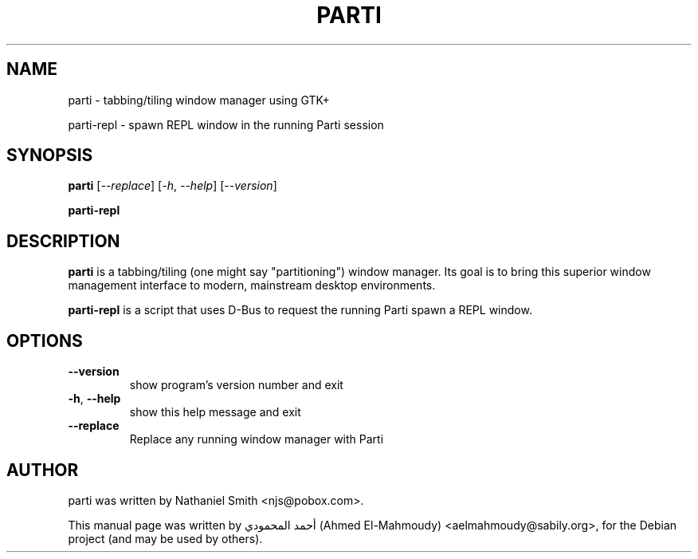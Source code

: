 .TH PARTI "1" "December 2010" "" "User Commands"
.SH NAME
parti \- tabbing/tiling window manager using GTK+
.PP
parti-repl \- spawn REPL window in the running Parti session
.SH SYNOPSIS
.B parti
[\fI--replace\fR] [\fI-h\fR, \fI--help\fR] [\fI--version\fR]
.PP
.B parti-repl
.SH DESCRIPTION
\fBparti\fP is a tabbing/tiling (one might say "partitioning") window manager.
Its goal is to bring this superior window management interface to modern,
mainstream desktop environments.
.PP
\fBparti-repl\fP is a script that uses D-Bus to request the running Parti spawn
a REPL window.

.SH OPTIONS
.TP
\fB\-\-version\fR
show program's version number and exit
.TP
\fB\-h\fR, \fB\-\-help\fR
show this help message and exit
.TP
\fB\-\-replace\fR
Replace any running window manager with Parti
.SH AUTHOR
parti was written by Nathaniel Smith <njs@pobox.com>.
.PP
This manual page was written by أحمد المحمودي (Ahmed El-Mahmoudy) <aelmahmoudy@sabily.org>,
for the Debian project (and may be used by others).
